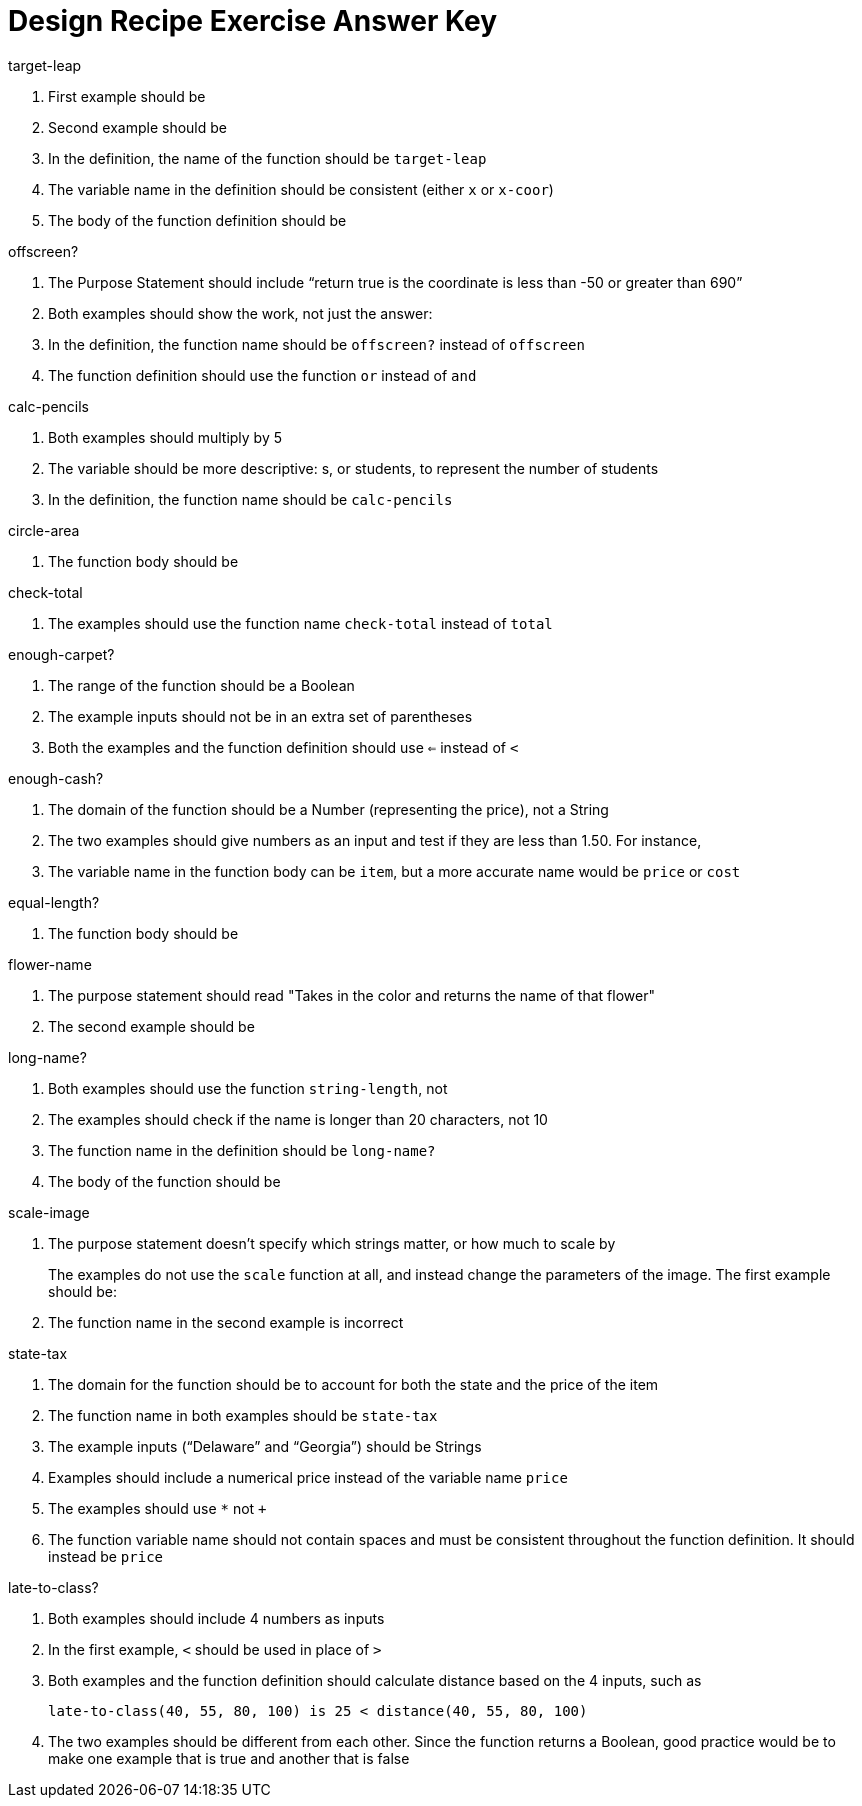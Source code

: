 = Design Recipe Exercise Answer Key

.target-leap

1. First example should be 
+
ifeval::["{proglang}" == "wescheme"]
`(EXAMPLE (target-leap 100) (* 100 2))` 
endif::[]
ifeval::["{proglang}" == "pyret"] 
`target-leap(100) is 100 * 2`
endif::[]

2. Second example should be 
+
ifeval::["{proglang}" == "wescheme"]
`(EXAMPLE (target-leap 40) (* 40 2))` 
endif::[]
ifeval::["{proglang}" == "pyret"] 
`target-leap(40) is 40 * 2`
endif::[]


3. In the definition, the name of the function should be
`target-leap`

4. The variable name in the definition should be consistent
(either `x` or `x-coor`)

5. The body of the function definition should be 
ifeval::["{proglang}" == "wescheme"]
`(* x-coor 2)` 
endif::[]
ifeval::["{proglang}" == "pyret"] 
`x-coor * 2`
endif::[]


.offscreen?

1. The Purpose Statement should include “return true is the coordinate is less
than -50 or greater than 690”

2. Both examples should show the work, not just the answer:
+
ifeval::["{proglang}" == "wescheme"]
a. `(EXAMPLE (offscreen? 60) (or (< 60 -50) (> 60 690)))` 
endif::[]
ifeval::["{proglang}" == "pyret"] 
a. `offscreen?(60) is (60 < -50) or (60 > 690)`
endif::[]
+
ifeval::["{proglang}" == "wescheme"]
b. `(EXAMPLE (offscreen? 800) (or (< 8000 -50) (> 800 690)))` 
endif::[]
ifeval::["{proglang}" == "pyret"] 
b. `offscreen?(800) is (800 < -50) or (800 > 690)`
endif::[]

3. In the definition, the function name should be `offscreen?` instead of `offscreen`

4. The function definition should use the function `or` instead of `and`

.calc-pencils

1. Both examples should multiply by 5

2. The variable should be more descriptive: s, or students, to represent the
number of students

3. In the definition, the function name should be `calc-pencils`

.circle-area

1. The function body should be 
+
ifeval::["{proglang}" == "wescheme"]
`(* (sqr (/ diameter 2)) (/ 22 7))`
endif::[]
ifeval::["{proglang}" == "pyret"] 
`num-sqr(diameter / 2) * (22 / 7))`

2. `pi` is not a built-in value, so it should be replaced with an approximation such as 3.14
endif::[]


.check-total

1. The examples should use the function name `check-total` instead
of `total`

ifeval::["{proglang}" == "wescheme"]

2. Both examples have too many parentheses for the function call

3. The `*` function must come before its inputs in the examples:
+
`(+ (* 0.20 56.67) 56.67))`

4. The function body should have the `*` and `+` functions
reversed:
+
`(+ (* 0.20 food-total) food-total)`
endif::[]

ifeval::["{proglang}" == "pyret"] 

2. Both examples have an extra input that isn't attached to an operator or function
+
`((0.2 * 20) + 20)`

3. The `*` operator must be used instead of `x` to show multiplication in the examples:
+
`((0.20 * 56.67) + 56.67)`

4. The function body should have the `*` and `+` operators
reversed:
+
`(0.20 * food-total) + food-total`
endif::[]



.enough-carpet?

1. The range of the function should be a Boolean

2. The example inputs should not be in an extra set of parentheses

3. Both the examples and the function definition should use `<=`
instead of `<`

ifeval::["{proglang}" == "pyret"] 
4. The example inputs should be separated by a comma
endif::[]


.enough-cash?

1. The domain of the function should be a Number (representing
the price), not a String

2. The two examples should give numbers as an input and test if
they are less than 1.50. For instance, 
ifeval::["{proglang}" == "wescheme"]
`(EXAMPLE (enough-cash? 2.50) (<= 2.50 1.50))`
endif::[]
ifeval::["{proglang}" == "pyret"] 
`enough-cash?(2.50) is 2.50 <= 1.50`
endif::[]

3. The variable name in the function body can be `item`, but a
more accurate name would be `price` or `cost`


.equal-length?

1. The function body should be
+
ifeval::["{proglang}" == "wescheme"]
`(= (string-length string1) (string-length string2))`
endif::[]
ifeval::["{proglang}" == "pyret"] 
`string-length(string1) == string-length(string2)`

2. The inputs in the examples should be in quotes - "yes", "no"
endif::[]


.flower-name

1. The purpose statement should read "Takes in the color and returns the name of that flower"

2. The second example should be
+
ifeval::["{proglang}" == "wescheme"]
`(EXAMPLE (flower-name "purple") "tulip")`
endif::[]
ifeval::["{proglang}" == "pyret"] 
`flower-name("purple") is "tulip"`

3. In the examples, all the colors and flower names should be Strings, written inside quotation marks.
endif::[]


.long-name?

1. Both examples should use the function `string-length`, not 
ifeval::["{proglang}" == "wescheme"]
`string=?`
endif::[]
ifeval::["{proglang}" == "pyret"] 
`string-equal`
endif::[]

2. The examples should check if the name is longer than 20 characters, not 10

3. The function name in the definition should be `long-name?`

4. The body of the function should be 
+
ifeval::["{proglang}" == "wescheme"]
`(< (string-length name) 20)`
endif::[]
ifeval::["{proglang}" == "pyret"] 
`string-length(name) < 20`
endif::[]


.scale-image

1. The purpose statement doesn't specify which strings matter, or
how much to scale by
+
The examples do not use the `scale` function at all, and instead
change the parameters of the image. The first example should be:
+
ifeval::["{proglang}" == "wescheme"]
----
(EXAMPLE (scale-image (circle 5 "solid" "red") "bigger")
         (scale 2 (circle 5 "solid" "red"))
----
endif::[]
ifeval::["{proglang}" == "pyret"] 
----
scale-image(circle(5, "solid", "red"), "bigger") is 
         scale(2, circle(5, "solid", "red"))
----
endif::[]

2. The function name in the second example is incorrect

.state-tax

1. The domain for the function should be 
ifeval::["{proglang}" == "wescheme"]
`String Number`
endif::[]
ifeval::["{proglang}" == "pyret"] 
`String, Number`
endif::[]
 to account for both
the state and the price of the item

2. The function name in both examples should be `state-tax`

3. The example inputs (“Delaware” and “Georgia”) should be Strings

4. Examples should include a numerical price instead of the variable name
`price`

5. The examples should use `*` not `+`

6. The function variable name should not contain spaces and must be consistent throughout the function definition. It should instead be `price`

.late-to-class?

1. Both examples should include 4 numbers as inputs

2. In the first example, `<` should be used in place of `>`

3. Both examples and the function definition should calculate distance based on the 4 inputs, such as 
+
`late-to-class(40, 55, 80, 100) is 25 < distance(40, 55, 80, 100)`

4. The two examples should be different from each other.  Since the function returns a Boolean, good practice would be to make one example that is true and another that is false
